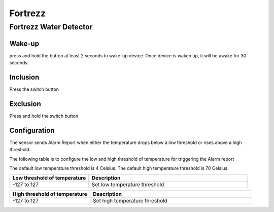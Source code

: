 Fortrezz 
===========

.. _fortrezz_water_detector:

Fortrezz Water Detector 
---------------------------

.. image:: ../_static/images/Fortrezz_water_detector.jpg
   :align: center



Wake-up
~~~~~~~~~

press and hold the button at least 2 seconds to wake-up device. 
Once device is waken up, it will be awake for 30 seconds. 

Inclusion 
~~~~~~~~~~~~
Press the switch button 

Exclusion 
~~~~~~~~~~~~
Press and hold the switch button 

Configuration   
~~~~~~~~~~~~~~~~

The sensor sends Alarm Report when either the temperature drops below a low threshold or rises above a high threshold.

The following table is to configure the low and high threshold of temperature for triggering the Alarm report 

The default low temperature threshold is 4 Celsius. 
The default high temperature threshold is 70 Celsius. 

.. list-table::  
   :widths: 15 30
   :header-rows: 1

   * - Low threshold of temperature 
     - Description    
   * - -127 to 127   
     - Set low temperature threshold  


.. list-table::  
   :widths: 15 30
   :header-rows: 1

   * - High threshold of temperature 
     - Description    
   * - -127 to 127   
     - Set high temperature threshold 